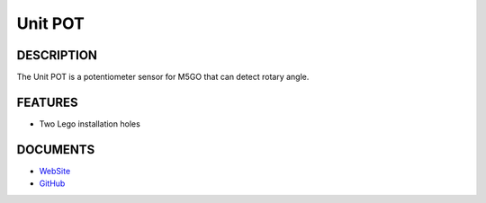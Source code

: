 Unit POT
========

DESCRIPTION
-----------

The Unit POT is a potentiometer sensor for M5GO that can detect rotary
angle.

FEATURES
--------

-  Two Lego installation holes

DOCUMENTS
---------

-  `WebSite <https://m5stack.com>`__
-  `GitHub <https://github.com/m5stack/M5GO>`__
